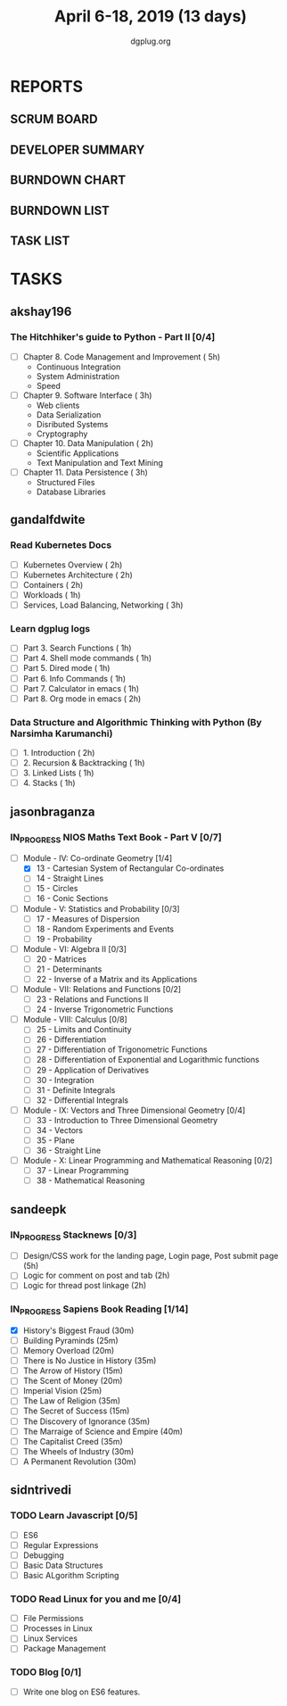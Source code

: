 #+TITLE: April 6-18, 2019 (13 days)
#+AUTHOR: dgplug.org
#+EMAIL: users@lists.dgplug.org
#+PROPERTY: Effort_ALL 0 0:05 0:10 0:30 1:00 2:00 3:00 4:00
#+COLUMNS: %35ITEM %TASKID %OWNER %3PRIORITY %TODO %5ESTIMATED{+} %3ACTUAL{+}
* REPORTS
** SCRUM BOARD
#+BEGIN: block-update-board
#+END:
** DEVELOPER SUMMARY
#+BEGIN: block-update-summary
#+END:
** BURNDOWN CHART
#+BEGIN: block-update-graph
#+END:
** BURNDOWN LIST
#+PLOT: title:"Burndown" ind:1 deps:(3 4) set:"term dumb" set:"xtics scale 0.5" set:"ytics scale 0.5" file:"burndown.plt" set:"xrange [0:17]"
#+BEGIN: block-update-burndown
#+END:
** TASK LIST
#+BEGIN: columnview :hlines 2 :maxlevel 5 :id "TASKS"
#+END:
* TASKS
  :PROPERTIES:
  :ID:       TASKS
  :SPRINTLENGTH: 13
  :SPRINTSTART: <2019-04-06 Sat>
  :wpd-akshay196: 1
  :wpd-gandalfdwite: 2
  :wpd-jasonbraganza: 3
  :wpd-sandeepk: 1.2
  :wpd-sidntrivedi: 1
  :END:
** akshay196
*** The Hitchhiker's guide to Python - Part II [0/4]
    :PROPERTIES:
    :ESTIMATED: 13
    :ACTUAL:
    :OWNER: akshay196
    :ID: READ.1553004553
    :TASKID: READ.1553004553
    :END:
     - [ ] Chapter 8. Code Management and Improvement  ( 5h)
       - Continuous Integration
       - System Administration
       - Speed
     - [ ] Chapter 9. Software Interface               ( 3h)
       - Web clients
       - Data Serialization
       - Disributed Systems
       - Cryptography
     - [ ] Chapter 10. Data Manipulation               ( 2h)
       - Scientific Applications
       - Text Manipulation and Text Mining
     - [ ] Chapter 11. Data Persistence                ( 3h)
       - Structured Files
       - Database Libraries

** gandalfdwite
*** Read Kubernetes Docs
   :PROPERTIES:
   :ESTIMATED: 10
   :ACTUAL:
   :OWNER: gandalfdwite
   :ID: READ.1554610265
   :TASKID: READ.1554610265
   :END:
   - [ ] Kubernetes Overview                      ( 2h)
   - [ ] Kubernetes Architecture                  ( 2h)
   - [ ] Containers                               ( 2h)
   - [ ] Workloads                                ( 1h)
   - [ ] Services, Load Balancing, Networking     ( 3h)
*** Learn dgplug logs
   :PROPERTIES:
   :ESTIMATED: 7
   :ACTUAL:
   :OWNER: gandalfdwite
   :ID: READ.1554610334
   :TASKID: READ.1554610334
   :END:
     - [ ] Part 3. Search Functions      ( 1h)
     - [ ] Part 4. Shell mode commands   ( 1h)
     - [ ] Part 5. Dired mode            ( 1h)
     - [ ] Part 6. Info Commands         ( 1h)
     - [ ] Part 7. Calculator in emacs   ( 1h)
     - [ ] Part 8. Org mode in emacs     ( 2h)
*** Data Structure and Algorithmic Thinking with Python (By Narsimha Karumanchi)
   :PROPERTIES:
   :ESTIMATED: 5
   :ACTUAL:
   :OWNER: gandalfdwite
   :ID: READ.1554610422
   :TASKID: READ.1554610422
   :END:
    - [ ] 1. Introduction                      ( 2h)
    - [ ] 2. Recursion & Backtracking          ( 1h)
    - [ ] 3. Linked Lists                      ( 1h)
    - [ ] 4. Stacks                            ( 1h)

** jasonbraganza
*** IN_PROGRESS NIOS Maths Text Book - Part V [0/7]
   :PROPERTIES:
   :ESTIMATED: 39
   :ACTUAL:   5.95
   :OWNER: jasonbraganza
   :ID: READ.1552291497
   :TASKID: READ.1552291497
   :END:
   :LOGBOOK:
   CLOCK: [2019-04-08 Mon 10:00]--[2019-04-08 Mon 12:53] =>  2:53
   CLOCK: [2019-04-07 Sun 14:44]--[2019-04-07 Sun 16:25] =>  1:41
   CLOCK: [2019-04-07 Sun 11:46]--[2019-04-07 Sun 13:09] =>  1:23
   :END:
    - [-] Module - IV: Co-ordinate Geometry [1/4]
      - [X] 13 - Cartesian System of Rectangular Co-ordinates
      - [ ] 14 - Straight Lines
      - [ ] 15 - Circles
      - [ ] 16 - Conic Sections
    - [ ] Module - V: Statistics and Probability [0/3]
      - [ ] 17 - Measures of Dispersion
      - [ ] 18 - Random Experiments and Events
      - [ ] 19 - Probability
    - [ ] Module - VI: Algebra II [0/3]
      - [ ] 20 - Matrices
      - [ ] 21 - Determinants
      - [ ] 22 - Inverse of a Matrix and its Applications
    - [ ] Module - VII: Relations and Functions [0/2]
      - [ ] 23 - Relations and Functions II
      - [ ] 24 - Inverse Trigonometric Functions
    - [ ] Module - VIII: Calculus [0/8]
      - [ ] 25 -  Limits and Continuity
      - [ ] 26 - Differentiation
      - [ ] 27 - Differentiation of Trigonometric Functions
      - [ ] 28 - Differentiation of Exponential and Logarithmic functions
      - [ ] 29 - Application of Derivatives
      - [ ] 30 - Integration
      - [ ] 31 - Definite Integrals
      - [ ] 32 - Differential Integrals
    - [ ] Module - IX: Vectors and Three Dimensional Geometry [0/4]
      - [ ] 33 - Introduction to Three Dimensional Geometry
      - [ ] 34 - Vectors
      - [ ] 35 - Plane
      - [ ] 36 - Straight Line
    - [ ] Module - X: Linear Programming and Mathematical Reasoning [0/2]
      - [ ] 37 - Linear Programming
      - [ ] 38 - Mathematical Reasoning
** sandeepk
*** IN_PROGRESS Stacknews [0/3]
    :PROPERTIES:
    :ESTIMATED: 9
    :ACTUAL:   1.58
    :OWNER: sandeepk
    :ID: DEV.1552226887
    :TASKID: DEV.1552226887
    :END:
    :LOGBOOK:
    CLOCK: [2019-04-09 Tue 23:00]--[2019-04-09 Tue 23:40] =>  0:40
    CLOCK: [2019-04-08 Mon 22:10]--[2019-04-08 Mon 23:05] =>  0:55
    :END:
    - [ ] Design/CSS work for the landing page, Login page, Post submit page (5h)
    - [ ] Logic for comment on post and tab (2h) 
    - [ ] Logic for thread post linkage (2h)
*** IN_PROGRESS Sapiens Book Reading [1/14]
    :PROPERTIES:
    :ESTIMATED: 6.5
    :ACTUAL:   1.33
    :OWNER: sandeepk
    :ID: READ.1554403369
    :TASKID: READ.1554403369
    :END:
    :LOGBOOK:
    CLOCK: [2019-04-11 Thu 00:15]--[2019-04-11 Thu 00:55] =>  0:40
    CLOCK: [2019-04-08 Mon 23:15]--[2019-04-08 Mon 23:30] =>  0:15
    CLOCK: [2019-04-07 Sun 22:10]--[2019-04-07 Sun 22:25] =>  0:15
    CLOCK: [2019-04-06 Sat 17:10]--[2019-04-06 Sat 17:20] =>  0:10
    :END:
    - [X] History's Biggest Fraud (30m)
    - [ ] Building Pyraminds (25m)
    - [ ] Memory Overload (20m)
    - [ ] There is No Justice in History (35m)
    - [ ] The Arrow of History (15m)
    - [ ] The Scent of Money (20m)
    - [ ] Imperial Vision (25m)
    - [ ] The Law of Religion (35m)
    - [ ] The Secret of Success (15m)
    - [ ] The Discovery of Ignorance (35m)
    - [ ] The Marraige of Science and Empire (40m)
    - [ ] The Capitalist Creed (35m)
    - [ ] The Wheels of Industry (30m)
    - [ ] A Permanent Revolution (30m)

** sidntrivedi
*** TODO Learn Javascript [0/5]
   :PROPERTIES:
   :ESTIMATED: 6
   :ACTUAL:
   :OWNER: sidntrivedi
   :ID: READ.1554709767
   :TASKID: READ.1554709767
   :END:
   - [ ] ES6
   - [ ] Regular Expressions
   - [ ] Debugging
   - [ ] Basic Data Structures
   - [ ] Basic ALgorithm Scripting
*** TODO Read Linux for you and me [0/4]
   :PROPERTIES:
   :ESTIMATED: 5
   :ACTUAL:
   :OWNER: sidntrivedi
   :ID: READ.1554709804
   :TASKID: READ.1554709804
   :END:
   - [ ] File Permissions
   - [ ] Processes in Linux
   - [ ] Linux Services
   - [ ] Package Management
*** TODO Blog [0/1]
    :PROPERTIES:
    :ESTIMATED: 2
    :ACTUAL:
    :OWNER: sidntrivedi
    :ID: WRITE.1539072660
    :TASKID: WRITE.1539072660
    :END:      
    - [ ] Write one blog on ES6 features.
